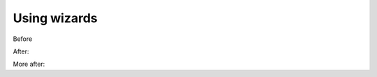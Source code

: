 Using wizards
=============

Before


.. screenshot:: 
   :server_path: /create/aristotle_mdr/objectclass
   :alt: A basic search screen
   :login: {'url': '/login', "username": "vicky", "password": "Viewer"}
   :form_data: [
      {'initial-name': 'Person', 'initial-definition': 'Something', '__submit__': False}
      ]

After:

.. screenshot:: 
   :form_data: [
      {'initial-name': 'Person', 'initial-definition': 'Something', '__submit__': True},
      ]
      
   import time
   time.sleep(2)



More after:

.. screenshot:: 
   :alt: A basic search screen
   :box: *[id="tab_names"]
   :form_data: [
      {'results-references': 'Person', '__submit__': False},
      ]

   import time
   time.sleep(2)
   browser.find_element_by_css_selector('a[href="#tab_names"]').click()

